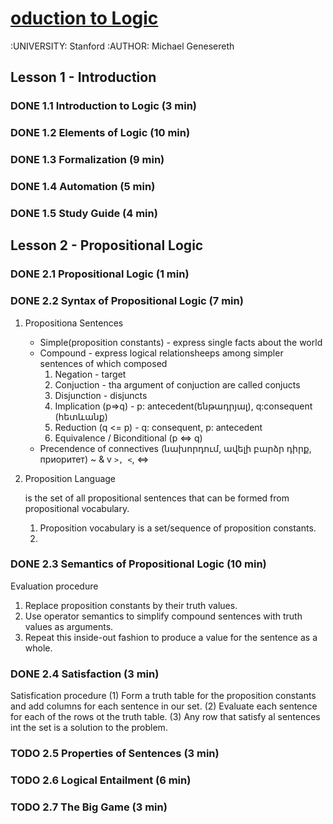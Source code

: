 * [[https://class.coursera.org/intrologic-004/lecture][oduction to Logic]]
  :UNIVERSITY: Stanford
  :AUTHOR: Michael Genesereth

** Lesson 1 - Introduction
*** DONE 1.1 Introduction to Logic (3 min) 
    CLOSED: [2015-03-14 Sat 10:42]
*** DONE 1.2 Elements of Logic (10 min) 
    CLOSED: [2015-03-15 Sun 21:16] SCHEDULED: <2015-03-15 Sun>
*** DONE 1.3 Formalization (9 min)
    CLOSED: [2015-03-16 Mon 10:53] SCHEDULED: <2015-03-16 Mon>
*** DONE 1.4 Automation (5 min)
    CLOSED: [2015-03-18 Wed 11:06] SCHEDULED: <2015-03-17 Tue>
    
*** DONE 1.5 Study Guide (4 min) 
    CLOSED: [2015-03-19 Thu 06:48] SCHEDULED: <2015-03-18 Wed>

** Lesson 2 - Propositional Logic
*** DONE 2.1 Propositional Logic (1 min) 
    CLOSED: [2015-03-20 Fri 07:05] SCHEDULED: <2015-03-19 Thu>
*** DONE 2.2 Syntax of Propositional Logic (7 min)
    CLOSED: [2015-03-20 Fri 07:25] SCHEDULED: <2015-03-19 Thu>
**** Propositiona Sentences
    * Simple(proposition constants) - express single facts about the world
    * Compound - express logical relationsheeps among simpler sentences of which composed
      1) Negation - target
      2) Conjuction - tha argument of conjuction are called conjucts
      3) Disjunction - disjuncts
      4) Implication (p=>q) - p: antecedent(ենթադրյալ), q:consequent (հետևանք)
      5) Reduction (q <= p) - q: consequent, p: antecedent
      6) Equivalence / Biconditional (p <=> q)
    * Precendence of connectives (նախորդում, ավելի բարձր դիրք, приоритет)
      ~
      &
      v
      =>, <=, <=>
**** Proposition Language
     is the set of all propositional sentences that can be formed from propositional vocabulary.
     1. Proposition vocabulary is a set/sequence of proposition constants.
     2. 
*** DONE 2.3 Semantics of Propositional Logic (10 min) 
    CLOSED: [2015-03-21 Sat 06:46] SCHEDULED: <2015-03-21 Sat>
    Evaluation procedure
    1) Replace proposition constants by their truth values.
    2) Use operator semantics to simplify compound sentences with truth values as arguments.
    3) Repeat this inside-out fashion to produce a value for the sentence as a whole.

*** DONE 2.4 Satisfaction (3 min)
    CLOSED: [2015-03-21 Sat 06:53] SCHEDULED: <2015-03-21 Sat>
    Satisfication procedure
    (1) Form a truth table for the proposition constants and add columns for each sentence in our set.
    (2) Evaluate each sentence for each of the rows ot the truth table.
    (3) Any row that satisfy al sentences int the set is a solution to the problem.
*** TODO 2.5 Properties of Sentences (3 min)
    SCHEDULED: <2015-03-21 Sat>
*** TODO 2.6 Logical Entailment (6 min)
    SCHEDULED: <2015-03-21 Sat>
*** TODO 2.7 The Big Game (3 min)
    SCHEDULED: <2015-03-21 Sat>


